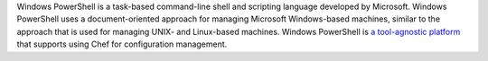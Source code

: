 .. The contents of this file may be included in multiple topics (using the includes directive).
.. The contents of this file should be modified in a way that preserves its ability to appear in multiple topics.


Windows PowerShell is a task-based command-line shell and scripting language developed by Microsoft. Windows PowerShell uses a document-oriented approach for managing Microsoft Windows-based machines, similar to the approach that is used for managing UNIX- and Linux-based machines. Windows PowerShell is `a tool-agnostic platform <http://technet.microsoft.com/en-us/library/bb978526.aspx>`_ that supports using Chef for configuration management.
